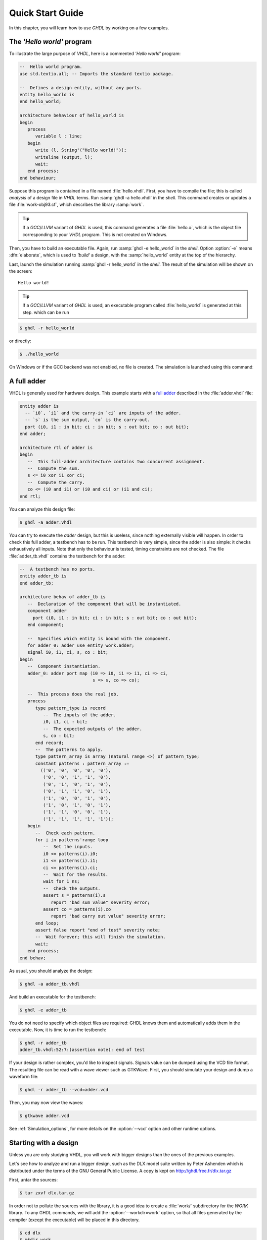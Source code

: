 .. _USING:QuickStart:

******************
Quick Start Guide
******************

In this chapter, you will learn how to use `GHDL` by working on a few examples.

The `'Hello world'` program
=======================

To illustrate the large purpose of `VHDL`, here is a commented `'Hello world'` program:

.. code-block:: VHDL

  --  Hello world program.
  use std.textio.all; -- Imports the standard textio package.

  --  Defines a design entity, without any ports.
  entity hello_world is
  end hello_world;

  architecture behaviour of hello_world is
  begin
     process
        variable l : line;
     begin
        write (l, String'("Hello world!"));
        writeline (output, l);
        wait;
     end process;
  end behaviour;

Suppose this program is contained in a file named :file:`hello.vhdl`. First, you have to compile the file; this is called `analysis` of a design file in `VHDL` terms. Run :samp:`ghdl -a hello.vhdl` in the `shell`. This command creates or updates a file :file:`work-obj93.cf`, which describes the library :samp:`work`.

.. TIP:: If a `GCC`/`LLVM` variant of `GHDL` is used, this command generates a file :file:`hello.o`, which is the object file corresponding to your `VHDL` program.  This is not created on Windows.

Then, you have to build an executable file. Again, run :samp:`ghdl -e hello_world` in the `shell`. Option :option:`-e` means :dfn:`elaborate`, which is used to `'build'` a design, with the :samp:`hello_world` entity at the top of the hierarchy.

Last, launch the simulation running :samp:`ghdl -r hello_world` in the `shell`. The result of the simulation will be shown on the screen::

  Hello world!

.. TIP:: If a `GCC`/`LLVM` variant of `GHDL` is used, an executable program called :file:`hello_world` is generated at this step. which can be run


.. code-block:: shell

  $ ghdl -r hello_world

or directly:

.. code-block:: shell

  $ ./hello_world

On Windows or if the GCC backend was not enabled, no file is created.
The simulation is launched using this command:





A full adder
============

VHDL is generally used for hardware design.  This example starts with
a `full adder <https://en.wikipedia.org/wiki/Adder_(electronics)#Full_adder>`_ described in the :file:`adder.vhdl` file:

.. code-block:: VHDL

  entity adder is
    -- `i0`, `i1` and the carry-in `ci` are inputs of the adder.
    -- `s` is the sum output, `co` is the carry-out.
    port (i0, i1 : in bit; ci : in bit; s : out bit; co : out bit);
  end adder;

  architecture rtl of adder is
  begin
     --  This full-adder architecture contains two concurrent assignment.
     --  Compute the sum.
     s <= i0 xor i1 xor ci;
     --  Compute the carry.
     co <= (i0 and i1) or (i0 and ci) or (i1 and ci);
  end rtl;


You can analyze this design file:

.. code-block:: shell

  $ ghdl -a adder.vhdl


You can try to execute the `adder` design, but this is useless,
since nothing externally visible will happen.  In order to
check this full adder, a testbench has to be run.  This testbench is
very simple, since the adder is also simple: it checks exhaustively all
inputs.  Note that only the behaviour is tested, timing constraints are
not checked.  The file :file:`adder_tb.vhdl` contains the testbench for
the adder:

.. code-block:: VHDL

  --  A testbench has no ports.
  entity adder_tb is
  end adder_tb;

  architecture behav of adder_tb is
     --  Declaration of the component that will be instantiated.
     component adder
       port (i0, i1 : in bit; ci : in bit; s : out bit; co : out bit);
     end component;

     --  Specifies which entity is bound with the component.
     for adder_0: adder use entity work.adder;
     signal i0, i1, ci, s, co : bit;
  begin
     --  Component instantiation.
     adder_0: adder port map (i0 => i0, i1 => i1, ci => ci,
                              s => s, co => co);

     --  This process does the real job.
     process
        type pattern_type is record
           --  The inputs of the adder.
           i0, i1, ci : bit;
           --  The expected outputs of the adder.
           s, co : bit;
        end record;
        --  The patterns to apply.
        type pattern_array is array (natural range <>) of pattern_type;
        constant patterns : pattern_array :=
          (('0', '0', '0', '0', '0'),
           ('0', '0', '1', '1', '0'),
           ('0', '1', '0', '1', '0'),
           ('0', '1', '1', '0', '1'),
           ('1', '0', '0', '1', '0'),
           ('1', '0', '1', '0', '1'),
           ('1', '1', '0', '0', '1'),
           ('1', '1', '1', '1', '1'));
     begin
        --  Check each pattern.
        for i in patterns'range loop
           --  Set the inputs.
           i0 <= patterns(i).i0;
           i1 <= patterns(i).i1;
           ci <= patterns(i).ci;
           --  Wait for the results.
           wait for 1 ns;
           --  Check the outputs.
           assert s = patterns(i).s
              report "bad sum value" severity error;
           assert co = patterns(i).co
              report "bad carry out value" severity error;
        end loop;
        assert false report "end of test" severity note;
        --  Wait forever; this will finish the simulation.
        wait;
     end process;
  end behav;


As usual, you should analyze the design:

.. code-block:: shell

  $ ghdl -a adder_tb.vhdl

And build an executable for the testbench:

.. code-block:: shell

  $ ghdl -e adder_tb

You do not need to specify which object files are required: GHDL knows them
and automatically adds them in the executable.  Now, it is time to run the
testbench:

.. code-block:: shell

  $ ghdl -r adder_tb
  adder_tb.vhdl:52:7:(assertion note): end of test


If your design is rather complex, you'd like to inspect signals.  Signals
value can be dumped using the VCD file format.  The resulting file can be
read with a wave viewer such as GTKWave.  First, you should simulate your
design and dump a waveform file:

.. code-block:: shell

  $ ghdl -r adder_tb --vcd=adder.vcd

Then, you may now view the waves:

.. code-block:: shell

  $ gtkwave adder.vcd

See :ref:`Simulation_options`, for more details on the :option:`--vcd` option and
other runtime options.


Starting with a design
======================

Unless you are only studying VHDL, you will work with bigger designs than
the ones of the previous examples.

Let's see how to analyze and run a bigger design, such as the DLX model
suite written by Peter Ashenden which is distributed under the terms of the
GNU General Public License.  A copy is kept on
http://ghdl.free.fr/dlx.tar.gz

First, untar the sources:

.. code-block:: shell

  $ tar zxvf dlx.tar.gz


In order not to pollute the sources with the library, it is a good idea
to create a :file:`work/` subdirectory for the `WORK` library.  To
any GHDL commands, we will add the :option:`--workdir=work` option, so
that all files generated by the compiler (except the executable) will be
placed in this directory.

.. code-block:: shell

  $ cd dlx
  $ mkdir work


We will run the :samp:`dlx_test_behaviour` design.  We need to analyze
all the design units for the design hierarchy, in the correct order.
GHDL provides an easy way to do this, by importing the sources:

.. code-block:: shell

  $ ghdl -i --workdir=work *.vhdl


and making a design:

.. code-block:: shell

  $ ghdl -m --workdir=work dlx_test_behaviour


Before this second stage, GHDL knows all the design units of the DLX,
but no one have been analyzed.  The make command of GHDL analyzes and
elaborates a design.  This creates many files in the :file:`work/`
directory, and the :file:`dlx_test_behaviour` executable in the current
directory.

The simulation needs to have a DLX program contained in the file
:file:`dlx.out`.  This memory image will be be loaded in the DLX memory.
Just take one sample:

.. code-block:: shell

  $ cp test_loop.out dlx.out


And you can run the test suite:

.. code-block:: shell

  $ ghdl -r --workdir=work dlx_test_behaviour


The test bench monitors the bus and displays each instruction executed.
It finishes with an assertion of severity level note:

.. code-block:: shell

  dlx-behaviour.vhdl:395:11:(assertion note): TRAP instruction
   encountered, execution halted


Since the clock is still running, you have to manually stop the program
with the :kbd:`C-c` key sequence.  This behavior prevents you from running the
test bench in batch mode.  However, you may force the simulator to
stop when an assertion above or equal a certain severity level occurs:

.. code-block:: shell

  $ ghdl -r --workdir=work dlx_test_behaviour --assert-level=note


With this option, the program stops just after the previous message::

  dlx-behaviour.vhdl:395:11:(assertion note): TRAP instruction
   encountered, execution halted
  error: assertion failed


If you want to make room on your hard drive, you can either:

* clean the design library with the GHDL command:

  .. code-block:: shell

    $ ghdl --clean --workdir=work

  This removes the executable and all the object files.  If you want to
  rebuild the design at this point, just do the make command as shown
  above.
  
* remove the design library with the GHDL command:

  .. code-block:: shell

    $ ghdl --remove --workdir=work

  This removes the executable, all the object files and the library file.
  If you want to rebuild the design, you have to import the sources again,
  and to make the design.
  
* remove the :file:`work/` directory:

  .. code-block:: shell

    $ rm -rf work

  Only the executable is kept.  If you want to rebuild the design, create
  the :file:`work/` directory, import the sources, and make the design.

Sometimes, a design does not fully follow the VHDL standards.  For example it
uses the badly engineered :samp:`std_logic_unsigned` package.  GHDL supports
this VHDL dialect through some options::

  --ieee=synopsys -fexplicit

See :ref:`IEEE_library_pitfalls`, for more details.

Further examples
=======================

.. TODO::

  * Add references to examples/tutorials with GHDL.
  * Shall `René Doß <https://mail.gna.org/public/ghdl-discuss/2017-01/msg00000.html>` want to contribute adapting his article to RST?